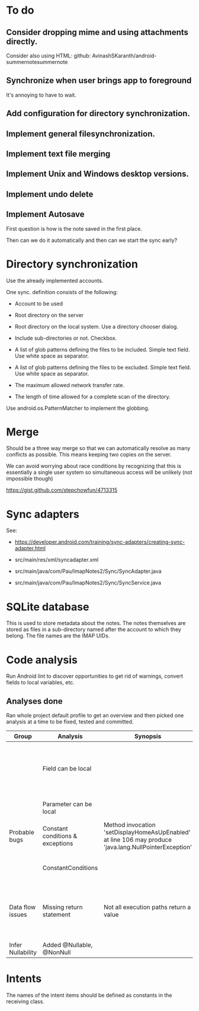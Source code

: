 * To do

** Consider dropping mime and using attachments directly.

Consider also using HTML: github: AvinashSKaranth/android-summernotesummernote

** Synchronize when user brings app to foreground

It's annoying to have to wait.


** Add configuration for directory synchronization.

** Implement general filesynchronization.

** Implement text file merging

** Implement Unix and Windows desktop versions.

** Implement undo delete

** Implement Autosave


First question is how is the note saved in the first place.

Then can we do it automatically and then can we start the sync early?


* Directory synchronization

Use the already implemented accounts.

One sync. definition consists of the following:

- Account to be used

- Root directory on the server

- Root directory on the local system.  Use a directory chooser dialog.

- Include sub-directories or not.  Checkbox.

- A list of glob patterns defining the files to be included.  Simple
  text field.  Use white space as separator.

- A list of glob patterns defining the files to be excluded.  Simple
  text field.  Use white space as separator.

- The maximum allowed network transfer rate.

- The length of time allowed for a complete scan of the directory.


Use android.os.PatternMatcher to implement the globbing.


* Merge

Should be a three way merge so that we can automatically resolve as
many conflicts as possible.  This means keeping two copies on the
server.

We can avoid worrying about race conditions by recognizing that this
is essentially a single user system so simultaneous access will be
unlikely (not impossible though)

https://gist.github.com/stepchowfun/4713315


* Sync adapters

See:

- https://developer.android.com/training/sync-adapters/creating-sync-adapter.html

- src/main/res/xml/syncadapter.xml

- src/main/java/com/Pau/ImapNotes2/Sync/SyncAdapter.java

- src/main/java/com/Pau/ImapNotes2/Sync/SyncService.java





* SQLite database

This is used to store metadata about the notes.  The notes themselves
are stored as files in a sub-directory named after the account to
which they belong.  The file names are the IMAP UIDs.


* Code analysis

Run Android lint to discover opportunities to get rid of warnings,
convert fields to local variables, etc.

** Analyses done

Ran whole project default profile to get an overview and then picked
one analysis at a time to be fixed, tested and committed.

| Group             | Analysis                         | Synopsis                                                                                               | Notes                                                                  |
|-------------------+----------------------------------+--------------------------------------------------------------------------------------------------------+------------------------------------------------------------------------|
|                   | Field can be local               |                                                                                                        | Some of these seem to be work in progress so have been left unfixed.   |
|                   | Parameter can be local           |                                                                                                        | No suspicious code found.                                              |
| Probable bugs     | Constant conditions & exceptions | Method invocation 'setDisplayHomeAsUpEnabled' at line 106 may produce 'java.lang.NullPointerException' | Suppressed because result is not used.                                 |
|                   | ConstantConditions               |                                                                                                        | Some possible null pointers remain.                                    |
| Data flow issues  | Missing return statement         | Not all execution paths return a value                                                                 | Very odd the, the file in question is build.gradle.  What should I do? |
|                   |                                  |                                                                                                        |                                                                        |
| Infer Nullability | Added @Nullable, @NonNull        |                                                                                                        |                                                                        |


* Intents

The names of the intent items should be defined as constants in the
receiving class.
